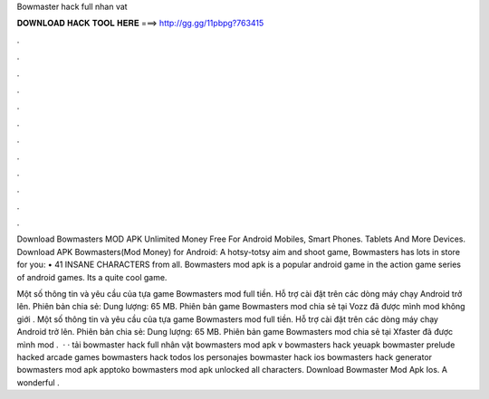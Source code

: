 Bowmaster hack full nhan vat



𝐃𝐎𝐖𝐍𝐋𝐎𝐀𝐃 𝐇𝐀𝐂𝐊 𝐓𝐎𝐎𝐋 𝐇𝐄𝐑𝐄 ===> http://gg.gg/11pbpg?763415



.



.



.



.



.



.



.



.



.



.



.



.

Download Bowmasters MOD APK Unlimited Money Free For Android Mobiles, Smart Phones. Tablets And More Devices. Download APK Bowmasters(Mod Money) for Android: A hotsy-totsy aim and shoot game, Bowmasters has lots in store for you: • 41 INSANE CHARACTERS from all. Bowmasters mod apk is a popular android game in the action game series of android games. Its a quite cool game.

Một số thông tin và yêu cầu của tựa game Bowmasters mod full tiền. Hỗ trợ cài đặt trên các dòng máy chạy Android trở lên. Phiên bản chia sẻ: Dung lượng: 65 MB. Phiên bản game Bowmasters mod chia sẻ tại Vozz đã được mình mod không giới . Một số thông tin và yêu cầu của tựa game Bowmasters mod full tiền. Hỗ trợ cài đặt trên các dòng máy chạy Android trở lên. Phiên bản chia sẻ: Dung lượng: 65 MB. Phiên bản game Bowmasters mod chia sẻ tại Xfaster đã được mình mod .  · · tải bowmaster hack full nhân vật bowmasters mod apk v bowmasters hack yeuapk bowmaster prelude hacked arcade games bowmasters hack todos los personajes bowmaster hack ios bowmasters hack generator bowmasters mod apk apptoko bowmasters mod apk unlocked all characters.  Download Bowmaster Mod Apk Ios. A wonderful .
